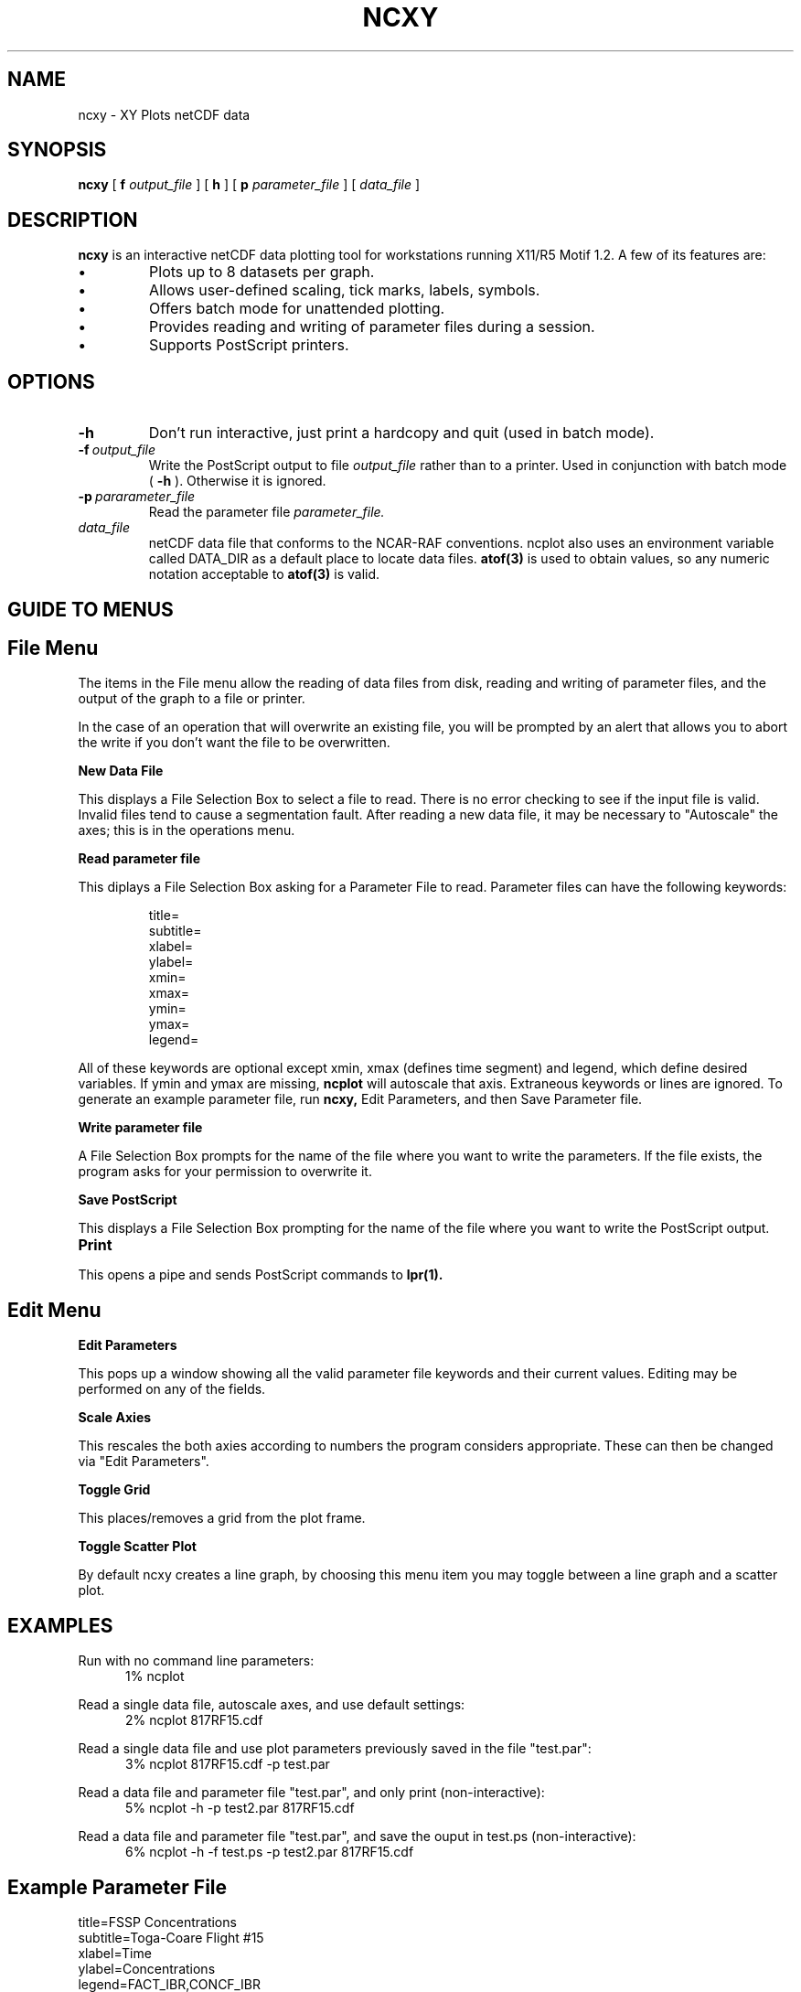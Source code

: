 .na
.nh
.TH NCXY 1 "June 1995" "Local Command"
.SH NAME
ncxy \- XY Plots netCDF data
.SH SYNOPSIS
.B ncxy
[
.B\-f
.I output_file
] [
.B\-h
] [
.B\-p
.I parameter_file
] [
.B
.I data_file
]
.SH DESCRIPTION
.B ncxy 
is an interactive netCDF data plotting tool for workstations running X11/R5
Motif 1.2.  A few of its features are:
.PP
.IP \(bu 
Plots up to 8 datasets per graph.
.IP \(bu
Allows user-defined scaling, tick marks, labels, symbols.
.IP \(bu
Offers batch mode for unattended plotting.
.IP \(bu
Provides reading and writing of parameter files during a session.
.IP \(bu
Supports PostScript printers.
.PP
.SH OPTIONS
.IP \fB\-h\fP
Don't run interactive, just print a hardcopy and quit (used in batch mode).
.IP \fB\-f\fP\ \fIoutput_file\fP
Write the PostScript output to file
.I output_file
rather than to a printer.  Used in conjunction with batch mode (
.B -h
).  Otherwise it is ignored.
.IP \fB\-p\fP\ \fIpararameter_file\fP
Read the parameter file 
.I parameter_file.
.IP \fIdata_file\fP
netCDF data file that conforms to the NCAR-RAF conventions.
ncplot also uses an environment variable called DATA_DIR as a
default place to locate data files.
.B atof(3)
is used to obtain values, so any
numeric notation acceptable to
.B atof(3)
is valid.
.LP
.PP
.SH GUIDE TO MENUS
.br
.sp 2

.SH File Menu
.PP
The items in the File menu allow the reading of data files from disk,
reading and writing of parameter files, and the output of the graph
to a file or printer.

In the case of an operation that will overwrite an existing file,
you will be prompted by an alert that allows you to abort the
write if you don't want the file to be overwritten.
.PP
.B New Data File
.PP
This displays a File Selection Box to select a file to read.  There
is no error checking to see if the input file is valid.  Invalid files
tend to cause a segmentation fault.  After reading a new data file,
it may be necessary to "Autoscale" the axes; this is in the operations menu.
.PP
.B Read parameter file
.PP
This diplays a File Selection Box asking for a Parameter File to
read.  Parameter files can have the following keywords:
.PP
.IP
.br
title=
.br
subtitle=
.br
xlabel=
.br
ylabel=
.br
xmin=
.br
xmax=
.br
ymin=
.br
ymax=
.br
legend=
.PP
All of these keywords are optional except xmin, xmax (defines time segment)
and legend, which define desired variables.  If ymin and ymax are missing,
.B ncplot
will autoscale that axis.  Extraneous keywords or lines are ignored.
To generate an example parameter file, run
.B ncxy,
Edit Parameters, and then Save Parameter file.

.PP
.B Write parameter file
.PP
A File Selection Box prompts for the name of the file where you want to
write the parameters.  If the file exists, the program asks for your
permission to overwrite it.
.PP
.B Save PostScript
.PP
This displays a File Selection Box prompting for the name of the file
where you want to write the PostScript output.
.TP 10
.B Print
.PP
This opens a pipe and sends PostScript commands to
.B lpr(1).
.PP
.ps +2
.SH Edit Menu
.ps -2
.PP
.B Edit Parameters
.PP
This pops up a window showing all the valid parameter file keywords
and their current values.  Editing may be performed on any of the
fields.
.PP
.B Scale Axies
.PP
This rescales the both axies according to numbers the program considers
appropriate.  These can then be changed via "Edit Parameters".
.PP
.B Toggle Grid
.PP
This places/removes a grid from the plot frame.
.PP
.B Toggle Scatter Plot
.PP
By default ncxy creates a line graph, by choosing this menu item you may
toggle between a line graph and a scatter plot.

.SH EXAMPLES

.PP
Run with no command line parameters:
.br
.in +.5i
1% ncplot
.in -.5i
.PP
Read a single data file, autoscale axes, and use default settings:
.in +.5i
.br
2% ncplot 817RF15.cdf
.in -.5i
.PP
Read a single data file and use plot parameters previously saved in the file 
"test.par":
.in +.5i
.br
3% ncplot 817RF15.cdf -p test.par
.in -.5i
.PP
Read a data file and parameter file "test.par", and only print
(non-interactive):
.in +.5i
.br
5% ncplot -h -p test2.par 817RF15.cdf
.in -.5i
.PP
Read a data file and parameter file "test.par", and save the
ouput in test.ps (non-interactive):
.in +.5i
.br
6% ncplot -h -f test.ps -p test2.par 817RF15.cdf
.in -.5i

.SH Example Parameter File
.PP
title=FSSP Concentrations
.br
subtitle=Toga-Coare Flight #15
.br
xlabel=Time
.br
ylabel=Concentrations
.br
legend=FACT_IBR,CONCF_IBR
.br
xmin=12:02:00
.br
xmax=12:10:00
.br
ymin=0
.br
ymax=100
.PP
.SH BUGS
.PP
Invalid data files will cause a core dump.  Bar graphs do not show legend
or perform bar shading on screen, these features do work to the printer.
.SH AUTHOR
Chris Webster, National Center for Atmospheric Research
